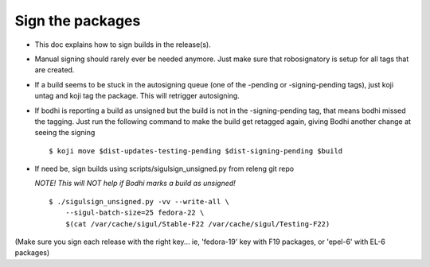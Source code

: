 Sign the packages
-----------------

* This doc explains how to sign builds in the release(s).

* Manual signing should rarely ever be needed anymore. Just make sure that
  robosignatory is setup for all tags that are created.

* If a build seems to be stuck in the autosigning queue (one of the -pending or
  -signing-pending tags), just koji untag and koji tag the package. This will
  retrigger autosigning.

* If bodhi is reporting a build as unsigned but the build is not in the
  -signing-pending tag, that means bodhi missed the tagging. Just run the
  following command to make the build get retagged again, giving Bodhi another
  change at seeing the signing

  ::

    $ koji move $dist-updates-testing-pending $dist-signing-pending $build

 
* If need be, sign builds using scripts/sigulsign_unsigned.py from releng git repo

  *NOTE! This will NOT help if Bodhi marks a build as unsigned!*
 
  ::
 
    $ ./sigulsign_unsigned.py -vv --write-all \
        --sigul-batch-size=25 fedora-22 \
        $(cat /var/cache/sigul/Stable-F22 /var/cache/sigul/Testing-F22)
 
(Make sure you sign each release with the right key... ie, 'fedora-19' key
with F19 packages, or 'epel-6' with EL-6 packages)
